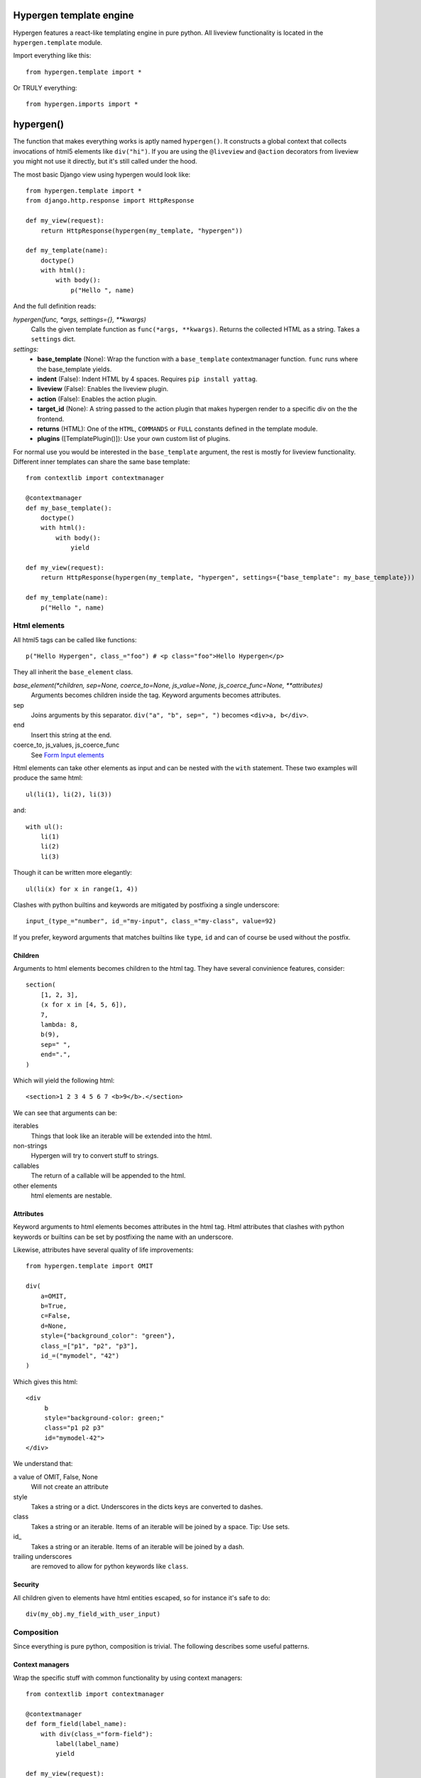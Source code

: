 Hypergen template engine
========================

Hypergen features a react-like templating engine in pure python. All liveview functionality is located in the ``hypergen.template`` module.

Import everything like this::

    from hypergen.template import *

Or TRULY everything::

    from hypergen.imports import *

hypergen()
==========
    
The function that makes everything works is aptly named ``hypergen()``. It constructs a global context that collects invocations of html5 elements like ``div("hi")``. If you are using the ``@liveview`` and ``@action`` decorators from liveview you might not use it directly, but it's still called under the hood.

The most basic Django view using hypergen would look like::

    from hypergen.template import *
    from django.http.response import HttpResponse
    
    def my_view(request):
        return HttpResponse(hypergen(my_template, "hypergen"))

    def my_template(name):
        doctype()
        with html():
            with body():
                p("Hello ", name)

And the full definition reads:
                
*hypergen(func, *args, settings={}, **kwargs)*
    Calls the given template function as ``func(*args, **kwargs)``. Returns the collected HTML as a string.
    Takes a ``settings`` dict.
*settings:*
    - **base_template** (None): Wrap the function with a ``base_template`` contextmanager function. ``func`` runs
      where the base_template yields.
    - **indent** (False): Indent HTML by 4 spaces. Requires ``pip install yattag``.
    - **liveview** (False): Enables the liveview plugin.
    - **action** (False): Enables the action plugin.
    - **target_id** (None): A string passed to the action plugin that makes hypergen render to a specific div on
      the the frontend.
    - **returns** (HTML): One of the ``HTML``, ``COMMANDS`` or ``FULL`` constants defined in the template module.
    - **plugins** ([TemplatePlugin()]): Use your own custom list of plugins.

For normal use you would be interested in the ``base_template`` argument, the rest is mostly for liveview functionality. Different inner templates can share the same base template::

    from contextlib import contextmanager

    @contextmanager
    def my_base_template():
        doctype()
        with html():
            with body():
                yield
                
    def my_view(request):
        return HttpResponse(hypergen(my_template, "hypergen", settings={"base_template": my_base_template}))
    
    def my_template(name):
        p("Hello ", name)

Html elements
-------------

All html5 tags can be called like functions::

    p("Hello Hypergen", class_="foo") # <p class="foo">Hello Hypergen</p>

They all inherit the ``base_element`` class.

*base_element(*children, sep=None, coerce_to=None, js_value=None, js_coerce_func=None, **attributes)*
    Arguments becomes children inside the tag. Keyword arguments becomes attributes.
sep
    Joins arguments by this separator. ``div("a", "b", sep=", ")`` becomes ``<div>a, b</div>``.
end
    Insert this string at the end.
coerce_to, js_values, js_coerce_func
    See `Form Input elements </inputs/>`_

Html elements can take other elements as input and can be nested with the ``with`` statement. These two examples will produce the same html::

    ul(li(1), li(2), li(3))

and::

    with ul():
        li(1)
        li(2)
        li(3)

Though it can be written more elegantly::

    ul(li(x) for x in range(1, 4))

Clashes with python builtins and keywords are mitigated by postfixing a single underscore::

    input_(type_="number", id_="my-input", class_="my-class", value=92)

If you prefer, keyword arguments that matches builtins like ``type``, ``id`` and can of course be used without the postfix.

Children
~~~~~~~~

Arguments to html elements becomes children to the html tag. They have several convinience features, consider::

    section(
        [1, 2, 3],
        (x for x in [4, 5, 6]),
        7,
        lambda: 8,
        b(9),
        sep=" ",
        end=".",
    )

Which will yield the following html::

    <section>1 2 3 4 5 6 7 <b>9</b>.</section>

We can see that arguments can be:

iterables
    Things that look like an iterable will be extended into the html.
non-strings
    Hypergen will try to convert stuff to strings.
callables
    The return of a callable will be appended to the html.
other elements
    html elements are nestable.

Attributes
~~~~~~~~~~

Keyword arguments to html elements becomes attributes in the html tag. Html attributes that clashes with python keywords or builtins can be set by postfixing the name with an underscore.

Likewise, attributes have several quality of life improvements::

    from hypergen.template import OMIT
    
    div(
        a=OMIT,
        b=True,
        c=False,
        d=None,
        style={"background_color": "green"},
        class_=["p1", "p2", "p3"],
        id_=("mymodel", "42")
    )

Which gives this html::

    <div
         b
         style="background-color: green;"
         class="p1 p2 p3"
         id="mymodel-42">
    </div>

We understand that:

a value of OMIT, False, None
    Will not create an attribute
style
    Takes a string or a dict. Underscores in the dicts keys are converted to dashes.
class
    Takes a string or an iterable. Items of an iterable will be joined by a space. Tip: Use sets.
id\_
    Takes a string or an iterable. Items of an iterable will be joined by a dash.
trailing underscores
     are removed to allow for python keywords like ``class``.

Security
~~~~~~~~~~

All children given to elements have html entities escaped, so for instance it's safe to do::

    div(my_obj.my_field_with_user_input)

Composition
-----------

Since everything is pure python, composition is trivial. The following describes some useful patterns.

Context managers
~~~~~~~~~~~~~~~~

Wrap the specific stuff with common functionality by using context managers::

    from contextlib import contextmanager

    @contextmanager
    def form_field(label_name):
        with div(class_="form-field"):
            label(label_name)
            yield

    def my_view(request):
        with form_field("What's your name"):
            input_(type="text")

Components
~~~~~~~~~~

Structure common functionality into functions. If you want to use the output of a function as the input to a
hypergen element, eg. ``div()``, implementation details forces you to decorate it as::

    from hypergen.template import component

    @component
    def my_popup(title, text):
        with div(class_="popup"):
            h1(title)
            p(text)

    div("Monday", my_popup("Tuesday", "Go, go go"), "Thursday")  

Helpers
-------

Some additional functions are available in the template module:

*write(string)*
    Writes the given html. Entities are escaped.
*raw(string)*
    Writes the given html. **Entities are NOT escaped**.

*rst(string)*
    Converts given restructured text string to html and writes it. Needs ``pip install docutils``.
